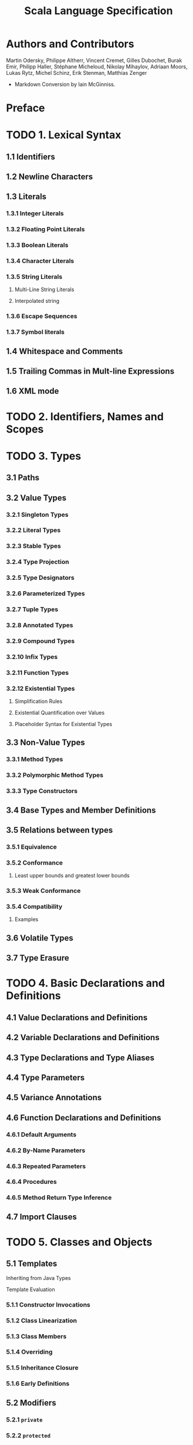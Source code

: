 #+TITLE: Scala Language Specification
#+VERSION: 2.13
#+STARTUP: entitiespretty

* Authors and Contributors
  Martin Odersky, Philippe Altherr, Vincent Cremet, Gilles Dubochet, Burak Emir,
  Philipp Haller, Stéphane Micheloud, Nikolay Mihaylov, Adriaan Moors, Lukas
  Rytz, Michel Schinz, Erik Stenman, Matthias Zenger

  - Markdown Conversion by Iain McGinniss.

* Preface
* TODO 1. Lexical Syntax
** 1.1 Identifiers
** 1.2 Newline Characters
** 1.3 Literals
*** 1.3.1 Integer Literals
*** 1.3.2 Floating Point Literals
*** 1.3.3 Boolean Literals
*** 1.3.4 Character Literals
*** 1.3.5 String Literals
**** Multi-Line String Literals
**** Interpolated string

*** 1.3.6 Escape Sequences
*** 1.3.7 Symbol literals

** 1.4 Whitespace and Comments
** 1.5 Trailing Commas in Mult-line Expressions
** 1.6 XML mode

* TODO 2. Identifiers, Names and Scopes
* TODO 3. Types
** 3.1 Paths
** 3.2 Value Types
*** 3.2.1 Singleton Types
*** 3.2.2 Literal Types
*** 3.2.3 Stable Types
*** 3.2.4 Type Projection
*** 3.2.5 Type Designators
*** 3.2.6 Parameterized Types
*** 3.2.7 Tuple Types
*** 3.2.8 Annotated Types
*** 3.2.9 Compound Types
*** 3.2.10 Infix Types
*** 3.2.11 Function Types
*** 3.2.12 Existential Types
**** Simplification Rules
**** Existential Quantification over Values
**** Placeholder Syntax for Existential Types

** 3.3 Non-Value Types
*** 3.3.1 Method Types
*** 3.3.2 Polymorphic Method Types
*** 3.3.3 Type Constructors

** 3.4 Base Types and Member Definitions
** 3.5 Relations between types
*** 3.5.1 Equivalence
*** 3.5.2 Conformance
**** Least upper bounds and greatest lower bounds

*** 3.5.3 Weak Conformance
*** 3.5.4 Compatibility
**** Examples

** 3.6 Volatile Types
** 3.7 Type Erasure

* TODO 4. Basic Declarations and Definitions
** 4.1 Value Declarations and Definitions
** 4.2 Variable Declarations and Definitions
** 4.3 Type Declarations and Type Aliases
** 4.4 Type Parameters
** 4.5 Variance Annotations
** 4.6 Function Declarations and Definitions
*** 4.6.1 Default Arguments
*** 4.6.2 By-Name Parameters
*** 4.6.3 Repeated Parameters
*** 4.6.4 Procedures
*** 4.6.5 Method Return Type Inference

** 4.7 Import Clauses

* TODO 5. Classes and Objects
** 5.1 Templates
**** Inheriting from Java Types
**** Template Evaluation

*** 5.1.1 Constructor Invocations
*** 5.1.2 Class Linearization
*** 5.1.3 Class Members
*** 5.1.4 Overriding
*** 5.1.5 Inheritance Closure
*** 5.1.6 Early Definitions

** 5.2 Modifiers
*** 5.2.1 ~private~
*** 5.2.2 ~protected~
*** 5.2.3 ~override~
*** 5.2.4 ~abstract override~
*** 5.2.5 ~abstract~
*** 5.2.6 ~final~
*** 5.2.7 ~sealed~
*** 5.2.8 ~lazy~

** 5.3 Class Definitions
*** 5.3.1 Constructor Definitions
*** 5.3.2 Case Classes

** 5.4 Traits
** 5.5 Object Definitions

* TODO 6. Expressions
** 6.1 Expression Typing
** 6.2 Literals
** 6.3 The Null Value
** 6.4 Designators
** 6.5 This and Super
** 6.6 Function Applications
*** 6.6.1 Named and Default Arguments
*** 6.6.2 Signature Polymorphic Methods

** 6.7 Method Values
** 6.8 Type Applications
** 6.9 Tuples
** 6.10 Instance Creation Expressions
** 6.11 Blocks
** 6.12 Prefix, Infix, and Postfix Operations
*** 6.12.1 Prefix Operations
*** 6.12.2 Postfix Operations
*** 6.12.3 Infix Operations
*** 6.12.4 Assignment Operators

** 6.13 Typed Expressions
** 6.14 Annotated Expressions
** 6.15 Assignments
** 6.16 Conditional Expressions
** 6.17 While Loop Expressions
** 6.18 Do Loop Expressions
** 6.19 For Comprehensions and For Loops
** 6.20 Return Expressions
** 6.21 Throw Expressions
** 6.22 Try Expressions
** 6.23 Anonymous Functions
*** 6.23.1 Translation
*** 6.23.2 Placeholder Syntax for Anonymous Functions

** 6.24 Constant Expressions
   - Constant expressions :: expressions that the Scala compiler can evaluate to
                             a constant.
     + The definition of "constant expression" depends on the platform TODO ???

   - Even though the definition of /constant expression/ depends on the platform,
     they _Include AT LEAST_ the expressions of the following forms:
     + A literal of a value class, such as an integer
     + A string literal
     + A class constructed with ~Predef.classOf~ TODO ???
     + An element of an enumeration from the underlying platform TODO ???
     + A literal array, of the form ~Array(c1, ..., cn)~,
       where _ALL of the ~ci~'s are themselves /constant expressions/._
     + An identifier defined by a constant value definition.

** 6.25 Statements
** 6.26 Implicit Conversions
*** 6.26.1 Value Conversions
*** 6.26.2 Method Conversions
*** 6.26.3 Overloading Resolution
*** 6.26.4 Local Type Inference
*** 6.26.5 Eta Expansion
*** 6.26.6 Dynamic Member Selection

* TODO 7. Implicits
** 7.1 The Implicit Modifier
** 7.2 Implicit Parameters
** 7.3 Views
** 7.4 Context Bounds and View Bounds
** 7.5 Manifests

* TODO 8. Pattern Matching
** 8.1 Patterns
*** 8.1.1 Variable Patterns
*** 8.1.2 Typed Patterns
*** 8.1.3 Pattern Binders
*** 8.1.4 Literal Patterns
*** 8.1.5 Interpolated string patterns
*** 8.1.6 Stable Identifier Patterns
*** 8.1.7 Constructor Patterns
*** 8.1.8 Tuple Patterns
*** 8.1.9 Extractor Patterns
*** 8.1.10 Pattern Sequences
*** 8.1.11 Infix Operation Patterns
*** 8.1.12 Pattern Alternatives
*** 8.1.13 XML Patterns
*** 8.1.14 Regular Expression Patterns
*** 8.1.15 Irrefutable Patterns

** 8.2 Type Patterns
** 8.3 Type Parameter Inference in Patterns
*** 8.3.1 Type parameter inference for typed patterns
*** 8.3.2 Type parameter inference for constructor patterns

** 8.4 Pattern Matching Expressions
** 8.5 Pattern Matching Anonymous Functions

* TODO 9. Top-Level Definitions
** 9.1 Compilation Units
** 9.2 Packagings
** 9.3 Package Objects
** 9.4 Package References
** 9.5 Programs

* TODO 10. XML Expressions and Patterns
  # By Burak Emir

** 10.1 XML expressions
** 10.2 XML patterns

* TODO 11. Annotations
** 11.1 Definition
** 11.2 Predefined Annotations
*** 11.2.1 Java Platform Annotations
*** 11.2.2 Java Beans Annotations
*** 11.2.3 Deprecation Annotations
*** 11.2.4 Scala Compiler Annotations

** 11.3 User-defined Annotations
** 11.4 Host-platform Annotations

* TODO 12. The Scala Standard Library
** 12.1 Root Classes
** 12.2 Value Classes
*** 12.2.1 Numeric Value Types
*** 12.2.2 Class Boolean
*** 12.2.3 Class Unit

** 12.3 Standard Reference Classes
*** 12.3.1 Class String
*** 12.3.2 The Tuple classes
*** 12.3.3 The Function Classes
*** 12.3.4 Class Array

** 12.4 Class Node
** 12.5 The Predef Object
*** 12.5.1 Predefined Implicit Definitions

* TODO 13. Syntax Summary
** 13.1. Lexical Syntax
** 13.2. Context-free Syntax

* TODO 14. References
  - TODO (see comments in markdown source)

* TODO 15. Changelog
  Changes in Version _2.13.1_
  - *Unicode normalization*
    Unicode escapes are no longer pre-processed, but are processed as regular escapes.

** 15.1 Changes in Version 2.8.0
** 15.2 Changes in Version 2.8
** 15.3 Changes in Version 2.7.2
** 15.4 Changes in Version 2.7.1
** 15.5 Changes in Version 2.7.0
** 15.6 Changes in Version 2.6.1
** 15.7 Changes in Version 2.6
** 15.8 Changes in Version 2.5
** 15.9 Changes in Version 2.4
** 15.10 Changes in Version 2.3.2
** 15.11 Changes in Version 2.3
** 15.12 Changes in Version 2.1.8
** 15.13 Changes in Version 2.1.7
** 15.14 Changes in Version 2.1.5
** 15.15 Changes in Version 2.0
